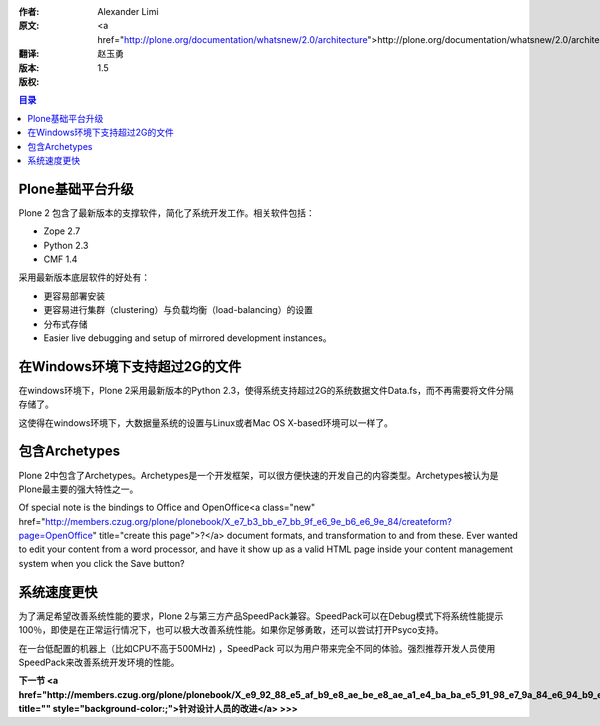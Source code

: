 :作者: Alexander Limi
:原文: <a href="http://plone.org/documentation/whatsnew/2.0/architecture">http://plone.org/documentation/whatsnew/2.0/architecture</a>
:翻译: 赵玉勇
:版本: $Revision: 1.5 $
:版权: 

.. contents:: 目录

Plone基础平台升级
=======================================

Plone 2 包含了最新版本的支撑软件，简化了系统开发工作。相关软件包括：

* Zope 2.7 
* Python 2.3 
* CMF 1.4 

采用最新版本底层软件的好处有：

* 更容易部署安装

* 更容易进行集群（clustering）与负载均衡（load-balancing）的设置

* 分布式存储

* Easier live debugging and setup of mirrored development instances。

在Windows环境下支持超过2G的文件
==============================================================================
在windows环境下，Plone 2采用最新版本的Python 2.3，使得系统支持超过2G的系统数据文件Data.fs，而不再需要将文件分隔存储了。

这使得在windows环境下，大数据量系统的设置与Linux或者Mac OS X-based环境可以一样了。

包含Archetypes
===========================================
Plone 2中包含了Archetypes。Archetypes是一个开发框架，可以很方便快速的开发自己的内容类型。Archetypes被认为是Plone最主要的强大特性之一。

Of special note is the bindings to Office and OpenOffice<a class="new" href="http://members.czug.org/plone/plonebook/X_e7_b3_bb_e7_bb_9f_e6_9e_b6_e6_9e_84/createform?page=OpenOffice" title="create this page">?</a> document formats, and transformation to and from these. Ever wanted to edit your content from a word processor, and have it show up as a valid HTML page inside your content management system when you click the Save button? 

系统速度更快
===========================================
为了满足希望改善系统性能的要求，Plone 2与第三方产品SpeedPack兼容。SpeedPack可以在Debug模式下将系统性能提示100％，即使是在正常运行情况下，也可以极大改善系统性能。如果你足够勇敢，还可以尝试打开Psyco支持。

在一台低配置的机器上（比如CPU不高于500MHz) ，SpeedPack 可以为用户带来完全不同的体验。强烈推荐开发人员使用SpeedPack来改善系统开发环境的性能。

**下一节 <a href="http://members.czug.org/plone/plonebook/X_e9_92_88_e5_af_b9_e8_ae_be_e8_ae_a1_e4_ba_ba_e5_91_98_e7_9a_84_e6_94_b9_e8_bf_9b" title="" style="background-color:;">针对设计人员的改进</a> >>>**
